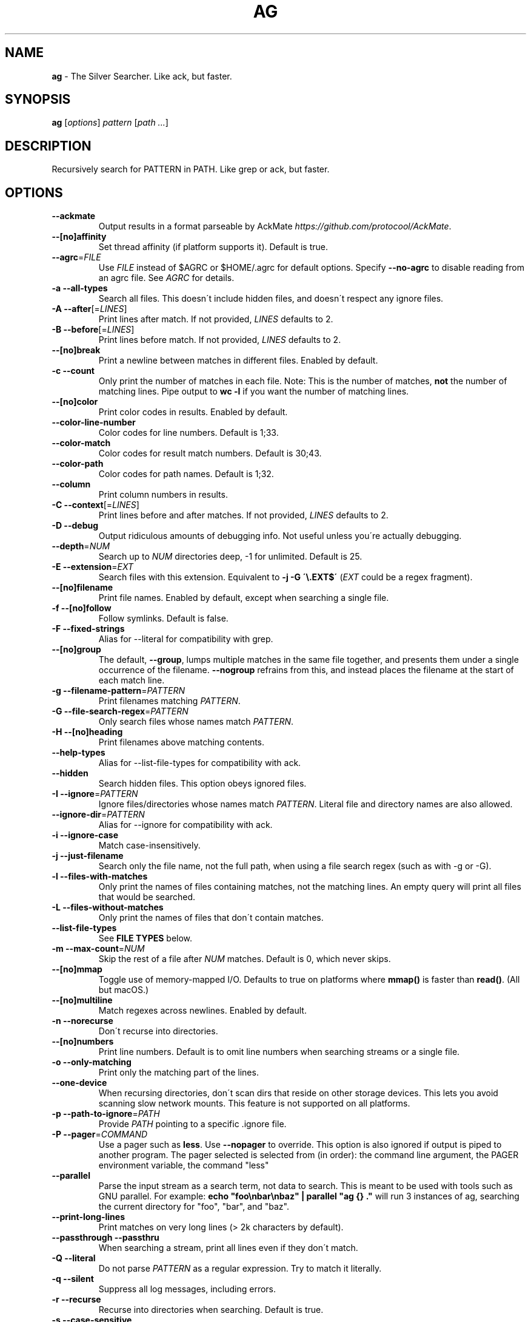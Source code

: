 .\" generated with Ronn/v0.7.3
.\" http://github.com/rtomayko/ronn/tree/0.7.3
.
.TH "AG" "1" "May 2020" "" ""
.
.SH "NAME"
\fBag\fR \- The Silver Searcher\. Like ack, but faster\.
.
.SH "SYNOPSIS"
\fBag\fR [\fIoptions\fR] \fIpattern\fR [\fIpath \.\.\.\fR]
.
.SH "DESCRIPTION"
Recursively search for PATTERN in PATH\. Like grep or ack, but faster\.
.
.SH "OPTIONS"
.
.TP
\fB\-\-ackmate\fR
Output results in a format parseable by AckMate \fIhttps://github\.com/protocool/AckMate\fR\.
.
.TP
\fB\-\-[no]affinity\fR
Set thread affinity (if platform supports it)\. Default is true\.
.
.TP
\fB\-\-agrc\fR=\fIFILE\fR
Use \fIFILE\fR instead of $AGRC or $HOME/\.agrc for default options\. Specify \fB\-\-no\-agrc\fR to disable reading from an agrc file\. See \fIAGRC\fR for details\.
.
.TP
\fB\-a \-\-all\-types\fR
Search all files\. This doesn\'t include hidden files, and doesn\'t respect any ignore files\.
.
.TP
\fB\-A \-\-after\fR[=\fILINES\fR]
Print lines after match\. If not provided, \fILINES\fR defaults to 2\.
.
.TP
\fB\-B \-\-before\fR[=\fILINES\fR]
Print lines before match\. If not provided, \fILINES\fR defaults to 2\.
.
.TP
\fB\-\-[no]break\fR
Print a newline between matches in different files\. Enabled by default\.
.
.TP
\fB\-c \-\-count\fR
Only print the number of matches in each file\. Note: This is the number of matches, \fBnot\fR the number of matching lines\. Pipe output to \fBwc \-l\fR if you want the number of matching lines\.
.
.TP
\fB\-\-[no]color\fR
Print color codes in results\. Enabled by default\.
.
.TP
\fB\-\-color\-line\-number\fR
Color codes for line numbers\. Default is 1;33\.
.
.TP
\fB\-\-color\-match\fR
Color codes for result match numbers\. Default is 30;43\.
.
.TP
\fB\-\-color\-path\fR
Color codes for path names\. Default is 1;32\.
.
.TP
\fB\-\-column\fR
Print column numbers in results\.
.
.TP
\fB\-C \-\-context\fR[=\fILINES\fR]
Print lines before and after matches\. If not provided, \fILINES\fR defaults to 2\.
.
.TP
\fB\-D \-\-debug\fR
Output ridiculous amounts of debugging info\. Not useful unless you\'re actually debugging\.
.
.TP
\fB\-\-depth\fR=\fINUM\fR
Search up to \fINUM\fR directories deep, \-1 for unlimited\. Default is 25\.
.
.TP
\fB\-E \-\-extension\fR=\fIEXT\fR
Search files with this extension\. Equivalent to \fB\-j \-G \'\e\.EXT$\'\fR (\fIEXT\fR could be a regex fragment)\.
.
.TP
\fB\-\-[no]filename\fR
Print file names\. Enabled by default, except when searching a single file\.
.
.TP
\fB\-f \-\-[no]follow\fR
Follow symlinks\. Default is false\.
.
.TP
\fB\-F \-\-fixed\-strings\fR
Alias for \-\-literal for compatibility with grep\.
.
.TP
\fB\-\-[no]group\fR
The default, \fB\-\-group\fR, lumps multiple matches in the same file together, and presents them under a single occurrence of the filename\. \fB\-\-nogroup\fR refrains from this, and instead places the filename at the start of each match line\.
.
.TP
\fB\-g \-\-filename\-pattern\fR=\fIPATTERN\fR
Print filenames matching \fIPATTERN\fR\.
.
.TP
\fB\-G \-\-file\-search\-regex\fR=\fIPATTERN\fR
Only search files whose names match \fIPATTERN\fR\.
.
.TP
\fB\-H \-\-[no]heading\fR
Print filenames above matching contents\.
.
.TP
\fB\-\-help\-types\fR
Alias for \-\-list\-file\-types for compatibility with ack\.
.
.TP
\fB\-\-hidden\fR
Search hidden files\. This option obeys ignored files\.
.
.TP
\fB\-I \-\-ignore\fR=\fIPATTERN\fR
Ignore files/directories whose names match \fIPATTERN\fR\. Literal file and directory names are also allowed\.
.
.TP
\fB\-\-ignore\-dir\fR=\fIPATTERN\fR
Alias for \-\-ignore for compatibility with ack\.
.
.TP
\fB\-i \-\-ignore\-case\fR
Match case\-insensitively\.
.
.TP
\fB\-j \-\-just\-filename\fR
Search only the file name, not the full path, when using a file search regex (such as with \-g or \-G)\.
.
.TP
\fB\-l \-\-files\-with\-matches\fR
Only print the names of files containing matches, not the matching lines\. An empty query will print all files that would be searched\.
.
.TP
\fB\-L \-\-files\-without\-matches\fR
Only print the names of files that don\'t contain matches\.
.
.TP
\fB\-\-list\-file\-types\fR
See \fBFILE TYPES\fR below\.
.
.TP
\fB\-m \-\-max\-count\fR=\fINUM\fR
Skip the rest of a file after \fINUM\fR matches\. Default is 0, which never skips\.
.
.TP
\fB\-\-[no]mmap\fR
Toggle use of memory\-mapped I/O\. Defaults to true on platforms where \fBmmap()\fR is faster than \fBread()\fR\. (All but macOS\.)
.
.TP
\fB\-\-[no]multiline\fR
Match regexes across newlines\. Enabled by default\.
.
.TP
\fB\-n \-\-norecurse\fR
Don\'t recurse into directories\.
.
.TP
\fB\-\-[no]numbers\fR
Print line numbers\. Default is to omit line numbers when searching streams or a single file\.
.
.TP
\fB\-o \-\-only\-matching\fR
Print only the matching part of the lines\.
.
.TP
\fB\-\-one\-device\fR
When recursing directories, don\'t scan dirs that reside on other storage devices\. This lets you avoid scanning slow network mounts\. This feature is not supported on all platforms\.
.
.TP
\fB\-p \-\-path\-to\-ignore\fR=\fIPATH\fR
Provide \fIPATH\fR pointing to a specific \.ignore file\.
.
.TP
\fB\-P \-\-pager\fR=\fICOMMAND\fR
Use a pager such as \fBless\fR\. Use \fB\-\-nopager\fR to override\. This option is also ignored if output is piped to another program\. The pager selected is selected from (in order): the command line argument, the PAGER environment variable, the command "less"
.
.TP
\fB\-\-parallel\fR
Parse the input stream as a search term, not data to search\. This is meant to be used with tools such as GNU parallel\. For example: \fBecho "foo\enbar\enbaz" | parallel "ag {} \."\fR will run 3 instances of ag, searching the current directory for "foo", "bar", and "baz"\.
.
.TP
\fB\-\-print\-long\-lines\fR
Print matches on very long lines (> 2k characters by default)\.
.
.TP
\fB\-\-passthrough \-\-passthru\fR
When searching a stream, print all lines even if they don\'t match\.
.
.TP
\fB\-Q \-\-literal\fR
Do not parse \fIPATTERN\fR as a regular expression\. Try to match it literally\.
.
.TP
\fB\-q \-\-silent\fR
Suppress all log messages, including errors\.
.
.TP
\fB\-r \-\-recurse\fR
Recurse into directories when searching\. Default is true\.
.
.TP
\fB\-s \-\-case\-sensitive\fR
Match case\-sensitively\.
.
.TP
\fB\-S \-\-smart\-case\fR
Match case\-sensitively if there are any uppercase letters in \fIPATTERN\fR, case\-insensitively otherwise\. Enabled by default\.
.
.TP
\fB\-\-search\-binary\fR
Search binary files for matches\.
.
.TP
\fB\-\-stats\fR
Print stats (files scanned, time taken, etc)\.
.
.TP
\fB\-\-stats\-only\fR
Print stats (files scanned, time taken, etc) and nothing else\.
.
.TP
\fB\-t \-\-all\-text\fR
Search all text files\. This doesn\'t include hidden files\.
.
.TP
\fB\-u \-\-unrestricted\fR
Search \fIall\fR files\. This ignores \.ignore, \.gitignore, etc\. It searches binary and hidden files as well\.
.
.TP
\fB\-U \-\-skip\-vcs\-ignores\fR
Ignore VCS ignore files (\.gitignore, \.hgignore), but still use \.ignore\.
.
.TP
\fB\-v \-\-invert\-match\fR
Match every line \fInot\fR containing the specified pattern\.
.
.TP
\fB\-V \-\-version\fR
Print version info\.
.
.TP
\fB\-\-vimgrep\fR
Output results in the same form as Vim\'s \fB:vimgrep /pattern/g\fR
.
.IP
Here is a ~/\.vimrc configuration example:
.
.IP
\fBset grepprg=ag\e \-\-vimgrep\e $*\fR \fBset grepformat=%f:%l:%c:%m\fR
.
.IP
Then use \fB:grep\fR to grep for something\. Then use \fB:copen\fR, \fB:cn\fR, \fB:cp\fR, etc\. to navigate through the matches\.
.
.TP
\fB\-w \-\-word\-regexp\fR
Only match whole words\.
.
.TP
\fB\-\-workers\fR=\fINUM\fR
Use \fINUM\fR worker threads\. Default is the number of CPU cores, with a max of 8\.
.
.TP
\fB\-W \-\-width\fR=\fINUM\fR
Truncate match lines after \fINUM\fR characters\.
.
.TP
\fB\-X \-\-invert\-file\-search\-regex\fR=\fIPATTERN\fR
Like \-G, but only search files whose names do not match \fIPATTERN\fR\. File\-type searches are still used and not inverted\.
.
.TP
\fB\-z \-\-search\-zip\fR
Search contents of compressed files\. Currently, gz and xz are supported\. This option requires that ag is built with lzma and zlib\.
.
.TP
\fB\-Z \-\-null\-lines\fR
Use NULL (\fB\e0\fR) as the newline separator instead of \fB\en\fR\. This is primarily useful for searching special files such as /proc/pid/environ\. It applies globally to all files searched, and \fB\en\fR is NOT treated as a newline\. This means that if a normal text file (that contains no null bytes) contains a match, the entire file will be printed as though it were a single line\. This setting does not affect how newlines in regex patterns are handled (i\.e\. it doesn\'t change PCRE matching)\.
.
.TP
\fB\-0 \-\-null \-\-print0\fR
Separate the filenames with \fB\e0\fR, rather than \fB\en\fR: this allows \fBxargs \-0 <command>\fR to correctly process filenames containing spaces or newlines\.
.
.SH "FILE TYPES"
It is possible to restrict the types of files searched\. For example, passing \fB\-\-html\fR will search only files with the extensions \fBhtm\fR, \fBhtml\fR, \fBshtml\fR or \fBxhtml\fR\. For a list of supported types, run \fBag \-\-list\-file\-types\fR\.
.
.SH "IGNORING FILES"
By default, ag will ignore files whose names match patterns in \.gitignore, \.hgignore, or \.ignore\. These files can be anywhere in the directories being searched\. Binary files are ignored by default as well\. Finally, ag looks in $HOME/\.agignore for ignore patterns\.
.
.P
If you want to ignore \.gitignore and \.hgignore, but still take \.ignore into account, use \fB\-U\fR\.
.
.P
Use the \fB\-t\fR option to search all text files; \fB\-a\fR to search all files; and \fB\-u\fR to search all, including hidden files\.
.
.SH "AGRC"
To modify the "default" options, ag can read a list of command\-line arguments from an "agrc" file\. One "agrc" file will be selected as the first of 1) the \fIPATH\fR in \fB\-\-agrc\fR=\fIPATH\fR, 2) the environment variable \fBAGRC\fR, or 3) the default \fB$HOME/\.agrc\fR\.
.
.P
If \fB\-\-noagrc\fR is specified, an "agrc" file will not be used\.
.
.P
The "agrc" file should contain a list of command\-line arguments, one per line\. You don\'t need to quote arguments as you would in a shell as the entire line will be considered a single argument\. For long options which take a value, use the form \fB\-\-option=value\fR rather than \fB\-\-option value\fR\.
.
.SH "EXAMPLES"
\fBag printf\fR: Find matches for "printf" in the current directory\.
.
.P
\fBag foo /bar/\fR: Find matches for "foo" in path /bar/\.
.
.P
\fBag \-\- \-\-foo\fR: Find matches for "\-\-foo" in the current directory\. (As with most UNIX command line utilities, "\-\-" is used to signify that the remaining arguments should not be treated as options\.)
.
.SH "ABOUT"
ag was originally created by Geoff Greer\. More information (and the latest release) can be found at http://geoff\.greer\.fm/ag
.
.P
This man page is part of Allen Wild\'s fork of ag, which uses version 2 of the PCRE library and other additional features: https://github\.com/aswild/the_silver_searcher
.
.SH "SEE ALSO"
grep(1)
